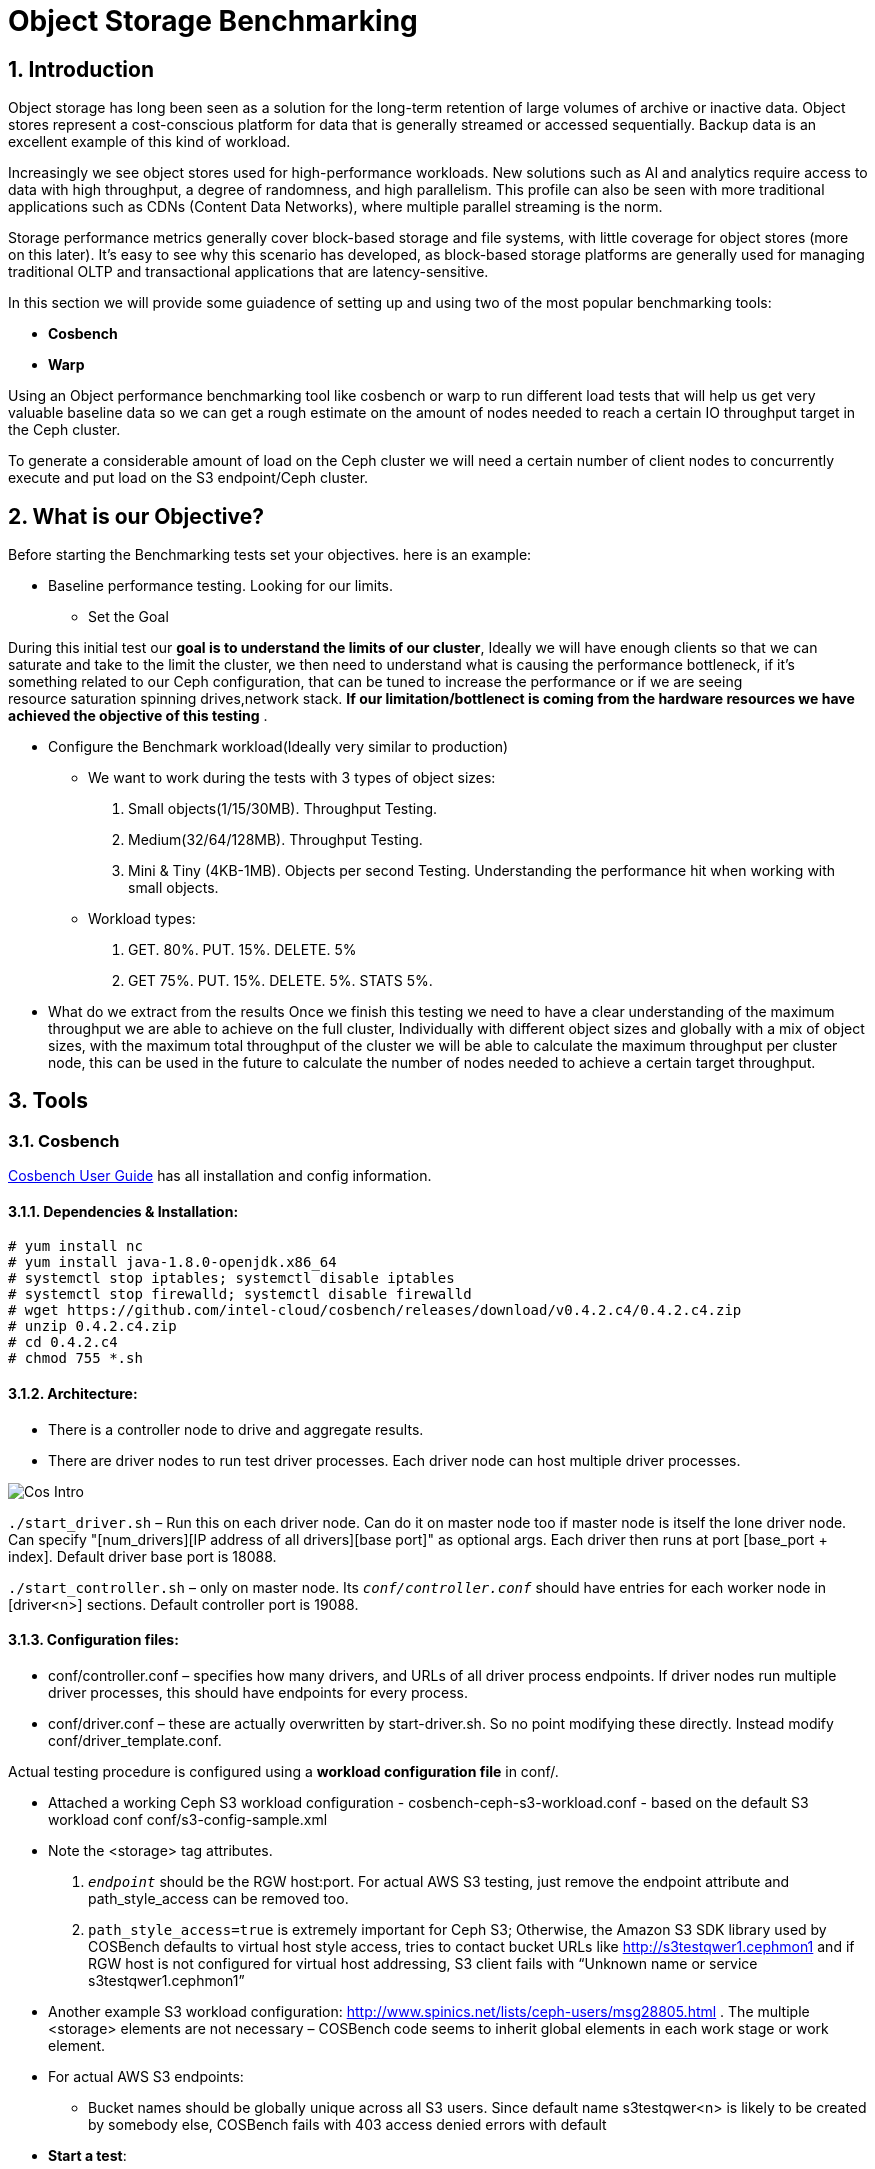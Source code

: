 = Object Storage Benchmarking

//++++
//<link rel="stylesheet"  href="http://cdnjs.cloudflare.com/ajax/libs/font-awesome/3.1.0/css/font-awesome.min.css">
//++++
:icons: font
:source-language: shell
:numbered:
// Activate experimental attribute for Keyboard Shortcut keys
:experimental:
:source-highlighter: pygments
:sectnums:
:sectnumlevels: 6
:toc: left
:toclevels: 4



== Introduction

Object storage has long been seen as a solution for the long-term retention of large volumes of archive or inactive data.  Object stores represent a cost-conscious platform for data that is generally streamed or accessed sequentially.  Backup data is an excellent example of this kind of workload.

Increasingly we see object stores used for high-performance workloads.  New solutions such as AI and analytics require access to data with high throughput, a degree of randomness, and high parallelism.  This profile can also be seen with more traditional applications such as CDNs (Content Data Networks), where multiple parallel streaming is the norm.

Storage performance metrics generally cover block-based storage and file systems, with little coverage for object stores (more on this later).  It’s easy to see why this scenario has developed, as block-based storage platforms are generally used for managing traditional OLTP and transactional applications that are latency-sensitive.

In this section we will provide some guiadence of setting up and using two of
the most popular benchmarking tools:

* *Cosbench*
* *Warp*

Using an Object performance benchmarking tool like cosbench or warp to run
different load tests that will help us get very valuable baseline data so we
can get a rough estimate on the amount of nodes needed to reach a certain IO
throughput target in the Ceph cluster.

To generate a considerable amount of load on the Ceph cluster we will need a
certain number of client nodes to concurrently execute and put load on the S3
endpoint/Ceph cluster.

== What is our Objective?

Before starting the Benchmarking tests set your objectives. here is an example:

* Baseline performance testing. Looking for our limits.

** Set the Goal

During this initial test our *goal is to understand the limits of our cluster*,
Ideally we will have enough clients so that we can saturate and take to the
limit the cluster, we then need to understand what is causing the performance
bottleneck, if it’s something related to our Ceph configuration, that can be
tuned to increase the performance or if we are seeing resource saturation
spinning drives,network stack. *If our limitation/bottlenect is coming from the
hardware resources we have achieved the objective of this testing* .

** Configure the Benchmark workload(Ideally very similar to production)

*** We want to work during the tests with 3 types of object sizes:

. Small objects(1/15/30MB).  Throughput Testing.
. Medium(32/64/128MB). Throughput Testing.
. Mini & Tiny (4KB-1MB). Objects per second Testing. Understanding the performance hit when working with small objects.

*** Workload types:

. GET. 80%. PUT. 15%. DELETE. 5%
. GET 75%.  PUT. 15%. DELETE. 5%. STATS 5%.

** What do we extract from the results
Once we finish this testing we need to have a clear understanding of the maximum throughput we are able to achieve on the full cluster, Individually with different object sizes and globally with a mix of object sizes, with the maximum total throughput of the cluster we will be able to calculate the maximum throughput per cluster node, this can be used in the future to calculate the number of nodes needed to achieve a certain target throughput.


== Tools

=== Cosbench

https://github.com/intel-cloud/cosbench/blob/master/COSBenchUserGuide.pdf[Cosbench User Guide] has all installation and config information.

==== Dependencies & Installation:

----
# yum install nc
# yum install java-1.8.0-openjdk.x86_64
# systemctl stop iptables; systemctl disable iptables
# systemctl stop firewalld; systemctl disable firewalld
# wget https://github.com/intel-cloud/cosbench/releases/download/v0.4.2.c4/0.4.2.c4.zip
# unzip 0.4.2.c4.zip
# cd 0.4.2.c4
# chmod 755 *.sh
----


==== Architecture:

* There is a controller node to drive and aggregate results.
* There are driver nodes to run test driver processes. Each driver node can host multiple driver processes.

image::cos_intro.png[Cos Intro]

`./start_driver.sh` – Run this on each driver node. Can do it on master node too if master node is itself the lone driver node. 
Can specify "[num_drivers][IP address of all drivers][base port]" as optional args. 
Each driver then runs at port [base_port + index]. 
Default driver base port is 18088.

`./start_controller.sh` – only on master node. Its `_conf/controller.conf_` should have entries for each worker node 
in [driver&lt;n&gt;] sections. Default controller port is 19088.


==== Configuration files:

* conf/controller.conf – specifies how many drivers, and URLs of all driver process endpoints. 
  If driver nodes run multiple driver processes, this should have endpoints for every process.

* conf/driver.conf – these are actually overwritten by start-driver.sh. So no point modifying these directly. 
  Instead modify conf/driver_template.conf.
  
  
  
Actual testing procedure is configured using a **workload configuration file** in conf/.

* Attached a working Ceph S3 workload configuration - cosbench-ceph-s3-workload.conf - based on the default S3 workload conf conf/s3-config-sample.xml

* Note the &lt;storage&gt; tag attributes. 

.  `_endpoint_` should be the RGW host:port. For actual AWS S3 testing, just remove the endpoint attribute and 
      path_style_access can be removed too.
      
. `path_style_access=true` is extremely important for Ceph S3; Otherwise, the Amazon S3 SDK library used by 
      COSBench defaults to virtual host style access, tries to contact bucket URLs like 
      http://s3testqwer1.cephmon1 and if RGW host is not configured for virtual host addressing, 
      S3 client fails with “Unknown name or service s3testqwer1.cephmon1”
      
* Another example S3 workload configuration: http://www.spinics.net/lists/ceph-users/msg28805.html . The multiple &lt;storage&gt; elements are not necessary – COSBench code seems to inherit global elements in each work stage or work element.

* For actual AWS S3 endpoints:
  
** Bucket names should be globally unique across all S3 users. Since default name s3testqwer&lt;n&gt; is likely to be created by somebody else, COSBench fails with 403 access denied errors with default
     
* **Start a test**:
----
./cli.sh submit conf/s3test.conf
----

* **Monitor a test**: From a browser, open http://&lt;cosbench-controller-node:19088/controller/. Then open the item under active workload, and drill down into workload, work stage and missions by clicking on “view details”.



==== Troubleshooting:

Log files and logging levels:

* log/system.log – the controller`s log.Logging level is set by log_level in [controller] section of conf/controller.conf. Set to DEBUG|INFO 
log/mission/[mission-id].log – Actual worker logs. This is where any S3 client errors are recorded.
Set “log_level” to DEBUG|INFO in [driver_n_ ] sections of conf/controller.conf
Set “log_level” to DEBUG|INFO in [driver] section of conf/driver_template.conf.

*  `"Error 403 Access denied for actual AWS S3 endpoint"` - Check if the bucket has a globally unique name. 
  The default s3testqwer&lt;n&gt; bucket names in workload configs are likely to be owned by somebody else already.
  
  
* Error

----
  "[INFO] [NoneStorage] - performing PUT at /s3testqwer1
   [WARN] [S3Storage] - below exception encountered when creating bucket s3testqwer1: Unable to execute HTTP request: s3testqwer1.cephmon1...
   [NoneStorage] - performing PUT at /s3testqwer2/myobjects10
   [S3Storage] - below exception encountered when creating object myobjects10 at s3testqwer2: Unable to execute HTTP request: s3testqwer2.cephmon1: Name or service not known"
----

The error here is that S3 client is attempting to use virtual host style URLs [http://bucket.host]() but Ceph RGW is not configured to handle it by default. 
Instead, tell S3 client to use path style URLs, by suffixing bucket and object names to URL. Set &lt;storage ... config=“....path_style_access=true”&gt; in workload config file.  

image::cosbench1.png[cos image1]

==== Example template for cosbench

----
<?xml version="1.0" encoding="UTF-8" ?>
<workload name="s3-sample" description="sample benchmark for s3">

  <storage type="s3" config="accesskey=YOURACCESSKEY;secretkey=YOURSECRETKEY;endpoint=http://cephmon1;path_style_access=true" />

  <workflow>

    <workstage name="init">
      <work type="init" workers="1" config="cprefix=s3testqwer;containers=r(1,2)" />
    </workstage>

    <workstage name="prepare">
      <work type="prepare" workers="1" config="cprefix=s3testqwer;containers=r(1,2);objects=r(1,10);sizes=c(64)KB" />
    </workstage>

    <workstage name="main">
      <work name="main" workers="8" runtime="30">
        <operation type="read" ratio="80" config="cprefix=s3testqwer;containers=u(1,2);objects=u(1,10)" />
        <operation type="write" ratio="20" config="cprefix=s3testqwer;containers=u(1,2);objects=u(11,20);sizes=c(64)KB" />
      </work>
    </workstage>

    <workstage name="cleanup">
      <work type="cleanup" workers="1" config="cprefix=s3testqwer;containers=r(1,2);objects=r(1,20)" />
    </workstage>

    <workstage name="dispose">
      <work type="dispose" workers="1" config="cprefix=s3testqwer;containers=r(1,2)" />
    </workstage>
  </workflow>

</workload>
----


=== Warp

The warp benchmarking tool is a cloud ready S3 benchmarking tool that can be used to simulate a variety of object workloads.

This doc is intended to provide a quick how-to when deploying warp for ODF or RGW deployments.

==== Installing warp
Warp has two main modes of execution, as a client and a server. The client is effectively the workload generator, and is told the attributes of the workload to execute by the server. The server component may also run in multiple modes;
workload orchestration with the client
results analysis
Results comparisons
You need to install warp on a server that has the ‘oc’ binary and access to the target k8s/OCP cluster.

Download warp using git or wget/unzip.

Using ‘git’ (your resulting directory will be called ‘warp’)
----
# git clone https://github.com/minio/warp.git
----

Using wget and unzip (your resulting directory will be called warp-master)
----
# wget https://github.com/minio/warp/archive/refs/heads/master.zip && unzip master.zip
----


==== Using Warp
Unlike tools like the benchmark operator, the warp clients are designed to persist. By default, each worker removes the objects it used from the target S3 instance as the final stage of the benchmark job (this can be changed with a --keep-data flag). Therefore when testing different workloads, you only need to deploy the clients once, and then submit different jobs to exercise different workload profiles.

Another default behavior is the generation of the analysis file. The server will attempt to create this on the root filesystem of the pod, which will typically fail with permissions. There are several ways to ensure the analysis data is persisted, shown here.

==== Configuring warp for ODF/Noobaa
The project folder provides sample yaml files for the client and server in the projects k8s directory.

* To enable warp to run against an ODF noobaa environment
** Create an OBC and extract the ACCESS/SECRET keys

[OPTIONAL] Create a separate namespace for the warp clients and jobs

** Deploy the warp clients
** Modify the StatefulSet definition in warp.yaml file as follows
[Optional] If the target environment is using self-signed certs, you will need to tell the clients to skip SSL verification. You do this by updating the spec.template.spec.containers.args to include ‘--insecure’ as an args option

** Create the clients
----
# oc -n <namespace> create -f warp.yaml
----


. Deploy the server (batch job)
. Modify warp-job.yaml
+
[Optional] give the job a specific name that reflects the type of run
+
. Update the environment variables for WARP_ACCESS_KEY and WARP_SECRET_KEY with the credentials from step 1.
. Update the args passed to the container
. The first argument is the client action. Use ‘get’ for an initial smoke test
+
[Optional] ‘--objects’ defines the object count each client will act against (default is 2,500)
+
. ‘--bucket’ updated to reflect the bucket created by the OBC
. ‘--warp-client’ to reflect the internal dns names of the clients
. ‘--host’ should be used the internal S3 endpoint
. Add a ‘--tls’ parameter
. ‘--concurrent’ is an int that governs the level of concurrency the client attempts with the server
. ‘--obj.size’ should be set to the object size for the workload e.g. 16MiB
. Submit the job
----
# oc -n <namespace> create -f warp-job.yaml
----


High level results are in the output of the job (output example)
----
# oc logs job.batch/warp-job
----


==== Configuring warp for ODF/RGW

. Create an object store user using the following yaml file.
+
----
# cat rgw_user.yaml
apiVersion: ceph.rook.io/v1
kind: CephObjectStoreUser
metadata:
  name: ceph-rgw-user
  namespace: openshift-storage
spec:
  store: ocs-storagecluster-cephobjectstore
  displayName: ceph-rgw-user

# oc create -f rgw_user.yaml
----
+
. Discover the secret name from the rgw user
+
----
# oc get cephobjectstoreuser/<user name> -o jsonpath='{.status.info.secretName}'
----
+
. Retrieve the Access key, Secret Key and Endpoint from the newly created user’s secret.
+
----
# oc -n openshift-storage get secrets rook-ceph-object-user-ocs-storagecluster-cephobjectstore-ceph-rgw-user -o json | jq -r .data.AccessKey | base64 -d
# oc -n openshift-storage get secrets rook-ceph-object-user-ocs-storagecluster-cephobjectstore-ceph-rgw-user -o json | jq -r .data.SecretKey | base64 -d
# oc -n openshift-storage get secrets rook-ceph-object-user-ocs-storagecluster-cephobjectstore-ceph-rgw-user -o json | jq -r .data.Endpoint | base64 -d
----
+
. Or as a one-liner
----
# oc get secret <secret-name> -o go-template='AccessKey={{.data.AccessKey | base64decode}}{{"\n"}}SecretKey={{.data.SecretKey | base64decode}}{{"\n"}}Endpoint={{.data.Endpoint | base64decode }}{{"\n"}}'
----


==== Analysis File Handling
The most important component of any test run is the results file, and warp is no different. There are several ways to expose the detailed results.

* Simple

To save the status file (zst) you can create a PVC that binds to an external NFS server. Now when you run the job with the ‘--benchdata’ parameter defined, the output stats will be written to the mountpoint, which can later be used as input for the analyze feature.

* Programmatic
The data from a run can be exposed over http in JSON format (--serve), avoiding the requirement for PVC’s and NFS servers (as long as you’re happy with test results remaining local to your environment!). In fact the http endpoint supports the following endpoints (ref)

* `v1/stop`
Stops an active job, pod stays active due to the serve loop
* `v1/status`
JSON response, last_status and data_ready are two key fields
* `v1/aggregated`
Aggregated summary of the run in JSON format (This is probably the most useful - but it is very verbose!)
* `v1/operations/json`
Provides a JSON representation of the zst file
* `v1/operations`
Downloads the zst file
e.g. curl localhost:7762/v1/operations -o my-testrun.zst

==== Analysis

The warp binary has an analyze mode, which takes as input the zst file from a test run and produces a summary of the run’s performance, and may optionally be used to generate a CSV file that covers each op request.

You can run the analysis job as a pod in OCP, or execute it locally - all you really need is the zst file.

*Example*

----
# podman run --rm -v /var/lib/nfs/data:/mnt minio/warp:latest analyze --analyze.v /mnt/warp-get-32mb.csv.zst


Operation: PUT (15). Ran 15s. Concurrency: 3. Warp Instances: 3.


Requests considered: 4:
 * Avg: 2.815s, 50%: 2.997s, 90%: 3.439s, 99%: 3.439s, Fastest: 2.24s, Slowest: 3.439s                                            	 
Throughput:
* Average: 34.56 MiB/s, 1.08 obj/s


Throughput, split into 6 x 1s:
 * Fastest: 40.0MiB/s, 1.25 obj/s (1s, starting 00:33:45 UTC)
 * 50% Median: 34.3MiB/s, 1.07 obj/s (1s, starting 00:33:47 UTC)
 * Slowest: 31.0MiB/s, 0.97 obj/s (1s, starting 00:33:49 UTC)

Operation: GET (768). Ran 1m1s. Concurrency: 3. Warp Instances: 3.

Requests considered: 751:

 * Avg: 225ms, 50%: 35ms, 90%: 622ms, 99%: 1.953s, Fastest: 26ms, Slowest: 5.297s                                                 	 
 * TTFB: Avg: 118ms, Best: 8ms, 25th: 9ms, Median: 11ms, 75th: 21ms, 90th: 185ms, 99th: 1.316s, Worst: 5.277s                     	 
 * First Access: Avg: 1.947s, 50%: 1.946s, 90%: 5.297s, 99%: 5.297s, Fastest: 631ms, Slowest: 5.297s                              	 
 * First Access TTFB: Avg: 1.395s, Best: 611ms, 25th: 905ms, Median: 1.275s, 75th: 1.371s, 90th: 5.277s, 99th: 5.277s, Worst: 5.277s   
 * Last Access: Avg: 744ms, 50%: 638ms, 90%: 1.891s, 99%: 1.891s, Fastest: 34ms, Slowest: 1.891s                                  	 
 * Last Access TTFB: Avg: 319ms, Best: 9ms, 25th: 26ms, Median: 32ms, 75th: 946ms, 90th: 1.288s, 99th: 1.288s, Worst: 1.288s      	 

Throughput:
* Average: 424.93 MiB/s, 13.28 obj/s

Throughput, split into 56 x 1s:
 * Fastest: 1092.6MiB/s, 34.14 obj/s (1s, starting 00:34:38 UTC)
 * 50% Median: 385.5MiB/s, 12.05 obj/s (1s, starting 00:34:30 UTC)
 * Slowest: 39.7MiB/s, 1.24 obj/s (1s, starting 00:34:04 UTC)
----





==== Evaluation of Warp

The warp project should not be considered feature complete, and has gaps relating to our current workflows and expectations.

*The Good:*

* It’s simple to use and you can be running a benchmark in minutes within kubernetes
* It supports bare-metal and k8s based deployments
* It can provide extremely verbose output (per op), that could benefit problem determination
* It’s written in golang, so dependencies aren’t a problem!
* It supports GET/PUT/LIST/STAT/MIXED/MULTIPART
* It outputs high level and detailed stats

*The Bad:*

* By default the output format is txt or at best csv - you need the http handler to access summary analysis in JSON format
* Logs don’t have timestamps!
* There isn’t a UI, so organizing jobs and managing a suit of tests is an exercise for the user
* Documentation is incomplete - another read-the-code™ project?
* Owned by a competitor, with some feature specific to the minio platform (e.g. server profiling)



== Links

https://old.ceph.com/planet/tooling-for-large-scale-red-hat-ceph-storage-performance-testing/
